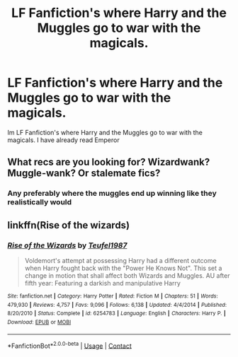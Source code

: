 #+TITLE: LF Fanfiction's where Harry and the Muggles go to war with the magicals.

* LF Fanfiction's where Harry and the Muggles go to war with the magicals.
:PROPERTIES:
:Author: Silentrichy77
:Score: 0
:DateUnix: 1609538519.0
:DateShort: 2021-Jan-02
:FlairText: Request
:END:
Im LF Fanfiction's where Harry and the Muggles go to war with the magicals. I have already read Emperor


** What recs are you looking for? Wizardwank? Muggle-wank? Or stalemate fics?
:PROPERTIES:
:Author: YOB1997
:Score: 3
:DateUnix: 1609569617.0
:DateShort: 2021-Jan-02
:END:

*** Any preferably where the muggles end up winning like they realistically would
:PROPERTIES:
:Author: Silentrichy77
:Score: 0
:DateUnix: 1609645158.0
:DateShort: 2021-Jan-03
:END:


** linkffn(Rise of the wizards)
:PROPERTIES:
:Author: WarriorIsBAE
:Score: 2
:DateUnix: 1609539296.0
:DateShort: 2021-Jan-02
:END:

*** [[https://www.fanfiction.net/s/6254783/1/][*/Rise of the Wizards/*]] by [[https://www.fanfiction.net/u/1729392/Teufel1987][/Teufel1987/]]

#+begin_quote
  Voldemort's attempt at possessing Harry had a different outcome when Harry fought back with the "Power He Knows Not". This set a change in motion that shall affect both Wizards and Muggles. AU after fifth year: Featuring a darkish and manipulative Harry
#+end_quote

^{/Site/:} ^{fanfiction.net} ^{*|*} ^{/Category/:} ^{Harry} ^{Potter} ^{*|*} ^{/Rated/:} ^{Fiction} ^{M} ^{*|*} ^{/Chapters/:} ^{51} ^{*|*} ^{/Words/:} ^{479,930} ^{*|*} ^{/Reviews/:} ^{4,757} ^{*|*} ^{/Favs/:} ^{9,096} ^{*|*} ^{/Follows/:} ^{6,138} ^{*|*} ^{/Updated/:} ^{4/4/2014} ^{*|*} ^{/Published/:} ^{8/20/2010} ^{*|*} ^{/Status/:} ^{Complete} ^{*|*} ^{/id/:} ^{6254783} ^{*|*} ^{/Language/:} ^{English} ^{*|*} ^{/Characters/:} ^{Harry} ^{P.} ^{*|*} ^{/Download/:} ^{[[http://www.ff2ebook.com/old/ffn-bot/index.php?id=6254783&source=ff&filetype=epub][EPUB]]} ^{or} ^{[[http://www.ff2ebook.com/old/ffn-bot/index.php?id=6254783&source=ff&filetype=mobi][MOBI]]}

--------------

*FanfictionBot*^{2.0.0-beta} | [[https://github.com/FanfictionBot/reddit-ffn-bot/wiki/Usage][Usage]] | [[https://www.reddit.com/message/compose?to=tusing][Contact]]
:PROPERTIES:
:Author: FanfictionBot
:Score: 1
:DateUnix: 1609539323.0
:DateShort: 2021-Jan-02
:END:

